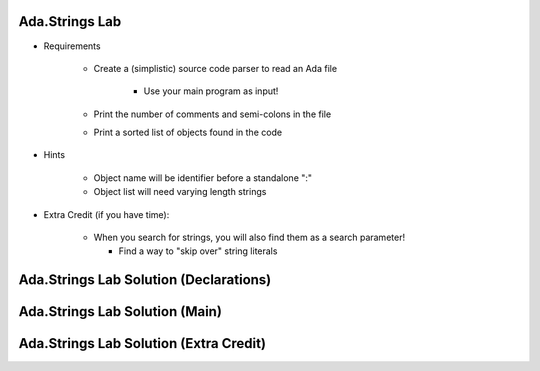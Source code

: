 -----------------
Ada.Strings Lab
-----------------
   
* Requirements
   
   - Create a (simplistic) source code parser to read an Ada file

      - Use your main program as input!

   - Print the number of comments and semi-colons in the file
   - Print a sorted list of objects found in the code

* Hints

   - Object name will be identifier before a standalone ":"
   - Object list will need varying length strings

* Extra Credit (if you have time):

   - When you search for strings, you will also find them as a search parameter!

     - Find a way to "skip over" string literals
 
-----------------------------------------
Ada.Strings Lab Solution (Declarations)
-----------------------------------------

.. container:: source_include labs/answers/spec_892_ada_strings.txt :start-after:--declarations --:end-before:--declarations :code:Ada
 
---------------------------------
Ada.Strings Lab Solution (Main)
---------------------------------

.. container:: source_include labs/answers/spec_892_ada_strings.txt :start-after:--main --:end-before:--main :code:Ada
 
-----------------------------------------
Ada.Strings Lab Solution (Extra Credit)
-----------------------------------------

.. container:: source_include labs/answers/spec_892_ada_strings.txt :start-after:--extra_credit --:end-before:--extra_credit :code:Ada
